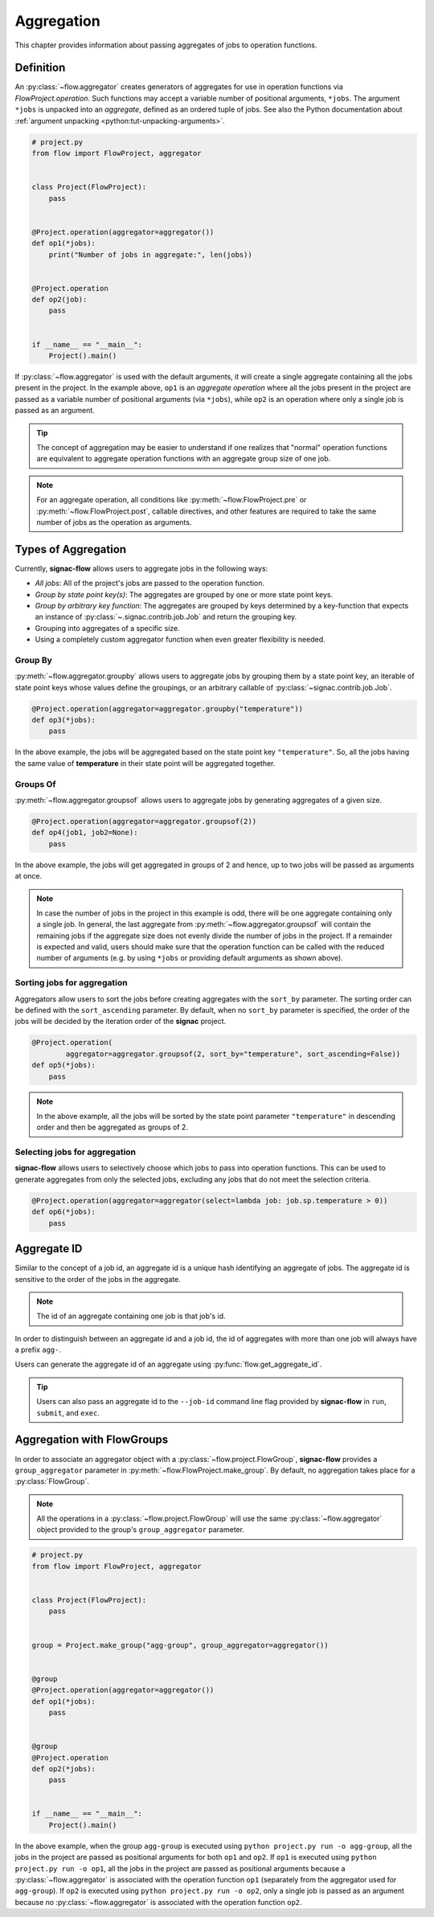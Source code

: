 .. _aggregation:

===========
Aggregation
===========

This chapter provides information about passing aggregates of jobs to operation functions.


.. _aggregator_definition:

Definition
==========

An :py:class:`~flow.aggregator` creates generators of aggregates for use in operation functions via `FlowProject.operation`.
Such functions may accept a variable number of positional arguments, ``*jobs``.
The argument ``*jobs`` is unpacked into an *aggregate*, defined as an ordered tuple of jobs.
See also the Python documentation about :ref:`argument unpacking <python:tut-unpacking-arguments>`.

.. code-block:: python

    # project.py
    from flow import FlowProject, aggregator


    class Project(FlowProject):
        pass


    @Project.operation(aggregator=aggregator())
    def op1(*jobs):
        print("Number of jobs in aggregate:", len(jobs))


    @Project.operation
    def op2(job):
        pass


    if __name__ == "__main__":
        Project().main()

If :py:class:`~flow.aggregator` is used with the default arguments, it will create a single aggregate containing all the jobs present in the project.
In the example above, ``op1`` is an *aggregate operation* where all the jobs present in the project are passed as a variable number of positional arguments (via ``*jobs``), while ``op2`` is an operation where only a single job is passed as an argument.

.. tip::

    The concept of aggregation may be easier to understand if one realizes that "normal" operation functions are equivalent to aggregate operation functions with an aggregate group size of one job.


.. note::

    For an aggregate operation, all conditions like :py:meth:`~flow.FlowProject.pre` or :py:meth:`~flow.FlowProject.post`, callable directives, and other features are required to take the same number of jobs as the operation as arguments.

.. _types_of_aggregation:

Types of Aggregation
====================

Currently, **signac-flow** allows users to aggregate jobs in the following ways:

- *All jobs*: All of the project's jobs are passed to the operation function.
- *Group by state point key(s)*: The aggregates are grouped by one or more state point keys.
- *Group by arbitrary key function*: The aggregates are grouped by keys determined by a key-function that expects an instance of :py:class:`~.signac.contrib.job.Job` and return the grouping key.
- Grouping into aggregates of a specific size.
- Using a completely custom aggregator function when even greater flexibility is needed.

Group By
--------

:py:meth:`~flow.aggregator.groupby` allows users to aggregate jobs by grouping them by a state point key, an iterable of state point keys whose values define the groupings, or an arbitrary callable of :py:class:`~signac.contrib.job.Job`.

.. code-block:: python

    @Project.operation(aggregator=aggregator.groupby("temperature"))
    def op3(*jobs):
        pass

In the above example, the jobs will be aggregated based on the state point key ``"temperature"``.
So, all the jobs having the same value of **temperature** in their state point will be aggregated together.

Groups Of
---------

:py:meth:`~flow.aggregator.groupsof` allows users to aggregate jobs by generating aggregates of a given size.

.. code-block:: python

    @Project.operation(aggregator=aggregator.groupsof(2))
    def op4(job1, job2=None):
        pass

In the above example, the jobs will get aggregated in groups of 2 and hence, up to two jobs will be passed as arguments at once.

.. note::

    In case the number of jobs in the project in this example is odd, there will be one aggregate containing only a single job.
    In general, the last aggregate from :py:meth:`~flow.aggregator.groupsof` will contain the remaining jobs if the aggregate size does not evenly divide the number of jobs in the project.
    If a remainder is expected and valid, users should make sure that the operation function can be called with the reduced number of arguments (e.g. by using ``*jobs`` or providing default arguments as shown above).

Sorting jobs for aggregation
----------------------------

Aggregators allow users to sort the jobs before creating aggregates with the ``sort_by`` parameter.
The sorting order can be defined with the ``sort_ascending`` parameter.
By default, when no ``sort_by`` parameter is specified, the order of the jobs will be decided by the iteration order of the **signac** project.

.. code-block:: python

    @Project.operation(
            aggregator=aggregator.groupsof(2, sort_by="temperature", sort_ascending=False))
    def op5(*jobs):
        pass

.. note::

    In the above example, all the jobs will be sorted by the state point parameter ``"temperature"`` in descending order and then be aggregated as groups of 2.

Selecting jobs for aggregation
------------------------------

**signac-flow** allows users to selectively choose which jobs to pass into operation functions.
This can be used to generate aggregates from only the selected jobs, excluding any jobs that do not meet the selection criteria.

.. code-block:: python

    @Project.operation(aggregator=aggregator(select=lambda job: job.sp.temperature > 0))
    def op6(*jobs):
        pass


.. _aggregate_id:

Aggregate ID
============

Similar to the concept of a job id, an aggregate id is a unique hash identifying an aggregate of jobs.
The aggregate id is sensitive to the order of the jobs in the aggregate.


.. note::

    The id of an aggregate containing one job is that job's id.

In order to distinguish between an aggregate id and a job id, the id of aggregates with more than one job will always have a prefix ``agg-``.

Users can generate the aggregate id of an aggregate using :py:func:`flow.get_aggregate_id`.

.. tip::

    Users can also pass an aggregate id to the ``--job-id`` command line flag provided by **signac-flow** in ``run``, ``submit``, and ``exec``.


.. _aggregation_with_flow_groups:

Aggregation with FlowGroups
===========================

In order to associate an aggregator object with a :py:class:`~flow.project.FlowGroup`, **signac-flow** provides a ``group_aggregator`` parameter in :py:meth:`~flow.FlowProject.make_group`.
By default, no aggregation takes place for a :py:class:`FlowGroup`.

.. note::

    All the operations in a :py:class:`~flow.project.FlowGroup` will use the same :py:class:`~flow.aggregator` object provided to the group's ``group_aggregator`` parameter.

.. code-block:: python

    # project.py
    from flow import FlowProject, aggregator


    class Project(FlowProject):
        pass


    group = Project.make_group("agg-group", group_aggregator=aggregator())


    @group
    @Project.operation(aggregator=aggregator())
    def op1(*jobs):
        pass


    @group
    @Project.operation
    def op2(*jobs):
        pass


    if __name__ == "__main__":
        Project().main()

In the above example, when the group ``agg-group`` is executed using ``python project.py run -o agg-group``, all the jobs in the project are passed as positional arguments for both ``op1`` and ``op2``.
If ``op1`` is executed using ``python project.py run -o op1``, all the jobs in the project are passed as positional arguments because a :py:class:`~flow.aggregator` is associated with the operation function ``op1`` (separately from the aggregator used for ``agg-group``).
If ``op2`` is executed using ``python project.py run -o op2``, only a single job is passed as an argument because no :py:class:`~flow.aggregator` is associated with the operation function ``op2``.
